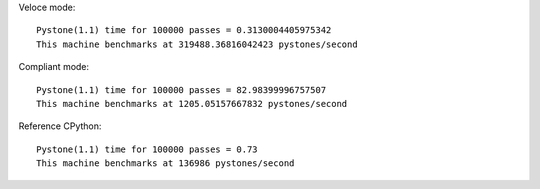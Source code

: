 Veloce mode::

  Pystone(1.1) time for 100000 passes = 0.3130004405975342
  This machine benchmarks at 319488.36816042423 pystones/second

Compliant mode::

  Pystone(1.1) time for 100000 passes = 82.98399996757507
  This machine benchmarks at 1205.05157667832 pystones/second

Reference CPython::

  Pystone(1.1) time for 100000 passes = 0.73
  This machine benchmarks at 136986 pystones/second

